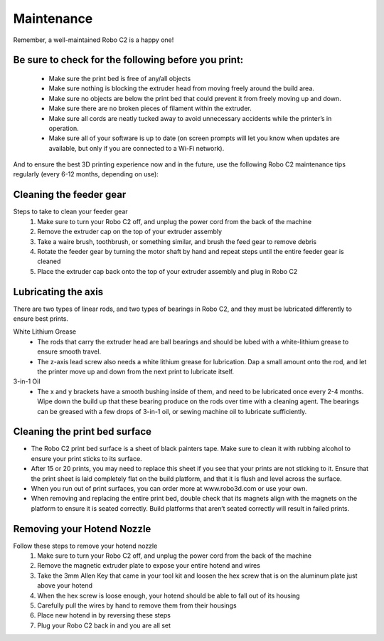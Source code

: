 .. Sphinx RTD theme demo documentation master file, created by
   sphinx-quickstart on Sun Nov  3 11:56:36 2013.
   You can adapt this file completely to your liking, but it should at least
   contain the root `toctree` directive.

=================================================
Maintenance
=================================================

.. image:: images/maintenance-header.jpg
   :alt: Maintenance Header
   :align: center

Remember, a well-maintained Robo C2 is a happy one!

Be sure to check for the following before you print:
-----

   - Make sure the print bed is free of any/all objects
   - Make sure nothing is blocking the extruder head from moving freely around the build area.
   - Make sure no objects are below the print bed that could prevent it from freely moving up and down.
   - Make sure there are no broken pieces of filament within the extruder.
   - Make sure all cords are neatly tucked away to avoid unnecessary accidents while the printer’s in operation.
   - Make sure all of your software is up to date (on screen prompts will let you know when updates are available, but only if you are connected to a Wi-Fi network).


And to ensure the best 3D printing experience now and in the future, use the following Robo C2 maintenance tips regularly (every 6-12 months, depending on use):



Cleaning the feeder gear
-----

Steps to take to clean your feeder gear
   1. Make sure to turn your Robo C2 off, and unplug the power cord from the back of the machine
   2. Remove the extruder cap on the top of your extruder assembly
   3. Take a waire brush, toothbrush, or something similar, and brush the feed gear to remove debris
   4. Rotate the feeder gear by turning the motor shaft by hand and repeat steps until the entire feeder gear is cleaned
   5. Place the extruder cap back onto the top of your extruder assembly and plug in Robo C2

Lubricating the axis
-----

There are two types of linear rods, and two types of bearings in Robo C2, and they must be lubricated differently to ensure best prints.

White Lithium Grease
   - The rods that carry the extruder head are ball bearings and should be lubed with a white-lithium grease to ensure smooth travel.
   - The z-axis lead screw also needs a white lithium grease for lubrication. Dap a small amount onto the rod, and let the printer move up and down from the next print to lubricate itself.

3-in-1 Oil
   - The x and y brackets have a smooth bushing inside of them, and need to be lubricated once every 2-4 months. Wipe down the build up that these bearing produce on the rods over time with a cleaning agent. The bearings can be greased with a few drops of 3-in-1 oil, or sewing machine oil to lubricate sufficiently.

Cleaning the print bed surface
-----

- The Robo C2 print bed surface is a sheet of black painters tape. Make sure to clean it with rubbing alcohol to ensure your print sticks to its surface.
- After 15 or 20 prints, you may need to replace this sheet if you see that your prints are not sticking to it. Ensure that the print sheet is laid completely flat on the build platform, and that it is flush and level across the surface.
- When you run out of print surfaces, you can order more at www.robo3d.com or use your own.
- When removing and replacing the entire print bed, double check that its magnets align with the magnets on the platform to ensure it is seated correctly. Build platforms that aren’t seated correctly will result in failed prints.


Removing your Hotend Nozzle
-----
Follow these steps to remove your hotend nozzle
   1. Make sure to turn your Robo C2 off, and unplug the power cord from the back of the machine
   2. Remove the magnetic extruder plate to expose your entire hotend and wires
   3. Take the 3mm Allen Key that came in your tool kit and loosen the hex screw that is on the aluminum plate just above your hotend
   4. When the hex screw is loose enough, your hotend should be able to fall out of its housing
   5. Carefully pull the wires by hand to remove them from their housings
   6. Place new hotend in by reversing these steps
   7. Plug your Robo C2 back in and you are all set
